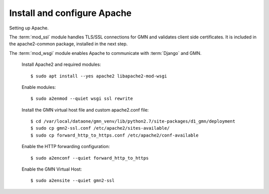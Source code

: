 Install and configure Apache
============================

Setting up Apache.

The :term:`mod_ssl` module handles TLS/SSL connections for GMN and validates client side certificates. It is included in the apache2-common package, installed in the next step.

The :term:`mod_wsgi` module enables Apache to communicate with :term:`Django`
and GMN.

  Install Apache2 and required modules::

    $ sudo apt install --yes apache2 libapache2-mod-wsgi

  Enable modules::

    $ sudo a2enmod --quiet wsgi ssl rewrite

  Install the GMN virtual host file and custom apache2.conf file::

    $ cd /var/local/dataone/gmn_venv/lib/python2.7/site-packages/d1_gmn/deployment
    $ sudo cp gmn2-ssl.conf /etc/apache2/sites-available/
    $ sudo cp forward_http_to_https.conf /etc/apache2/conf-available

  Enable the HTTP forwarding configuration::

    $ sudo a2enconf --quiet forward_http_to_https

  Enable the GMN Virtual Host::

    $ sudo a2ensite --quiet gmn2-ssl

